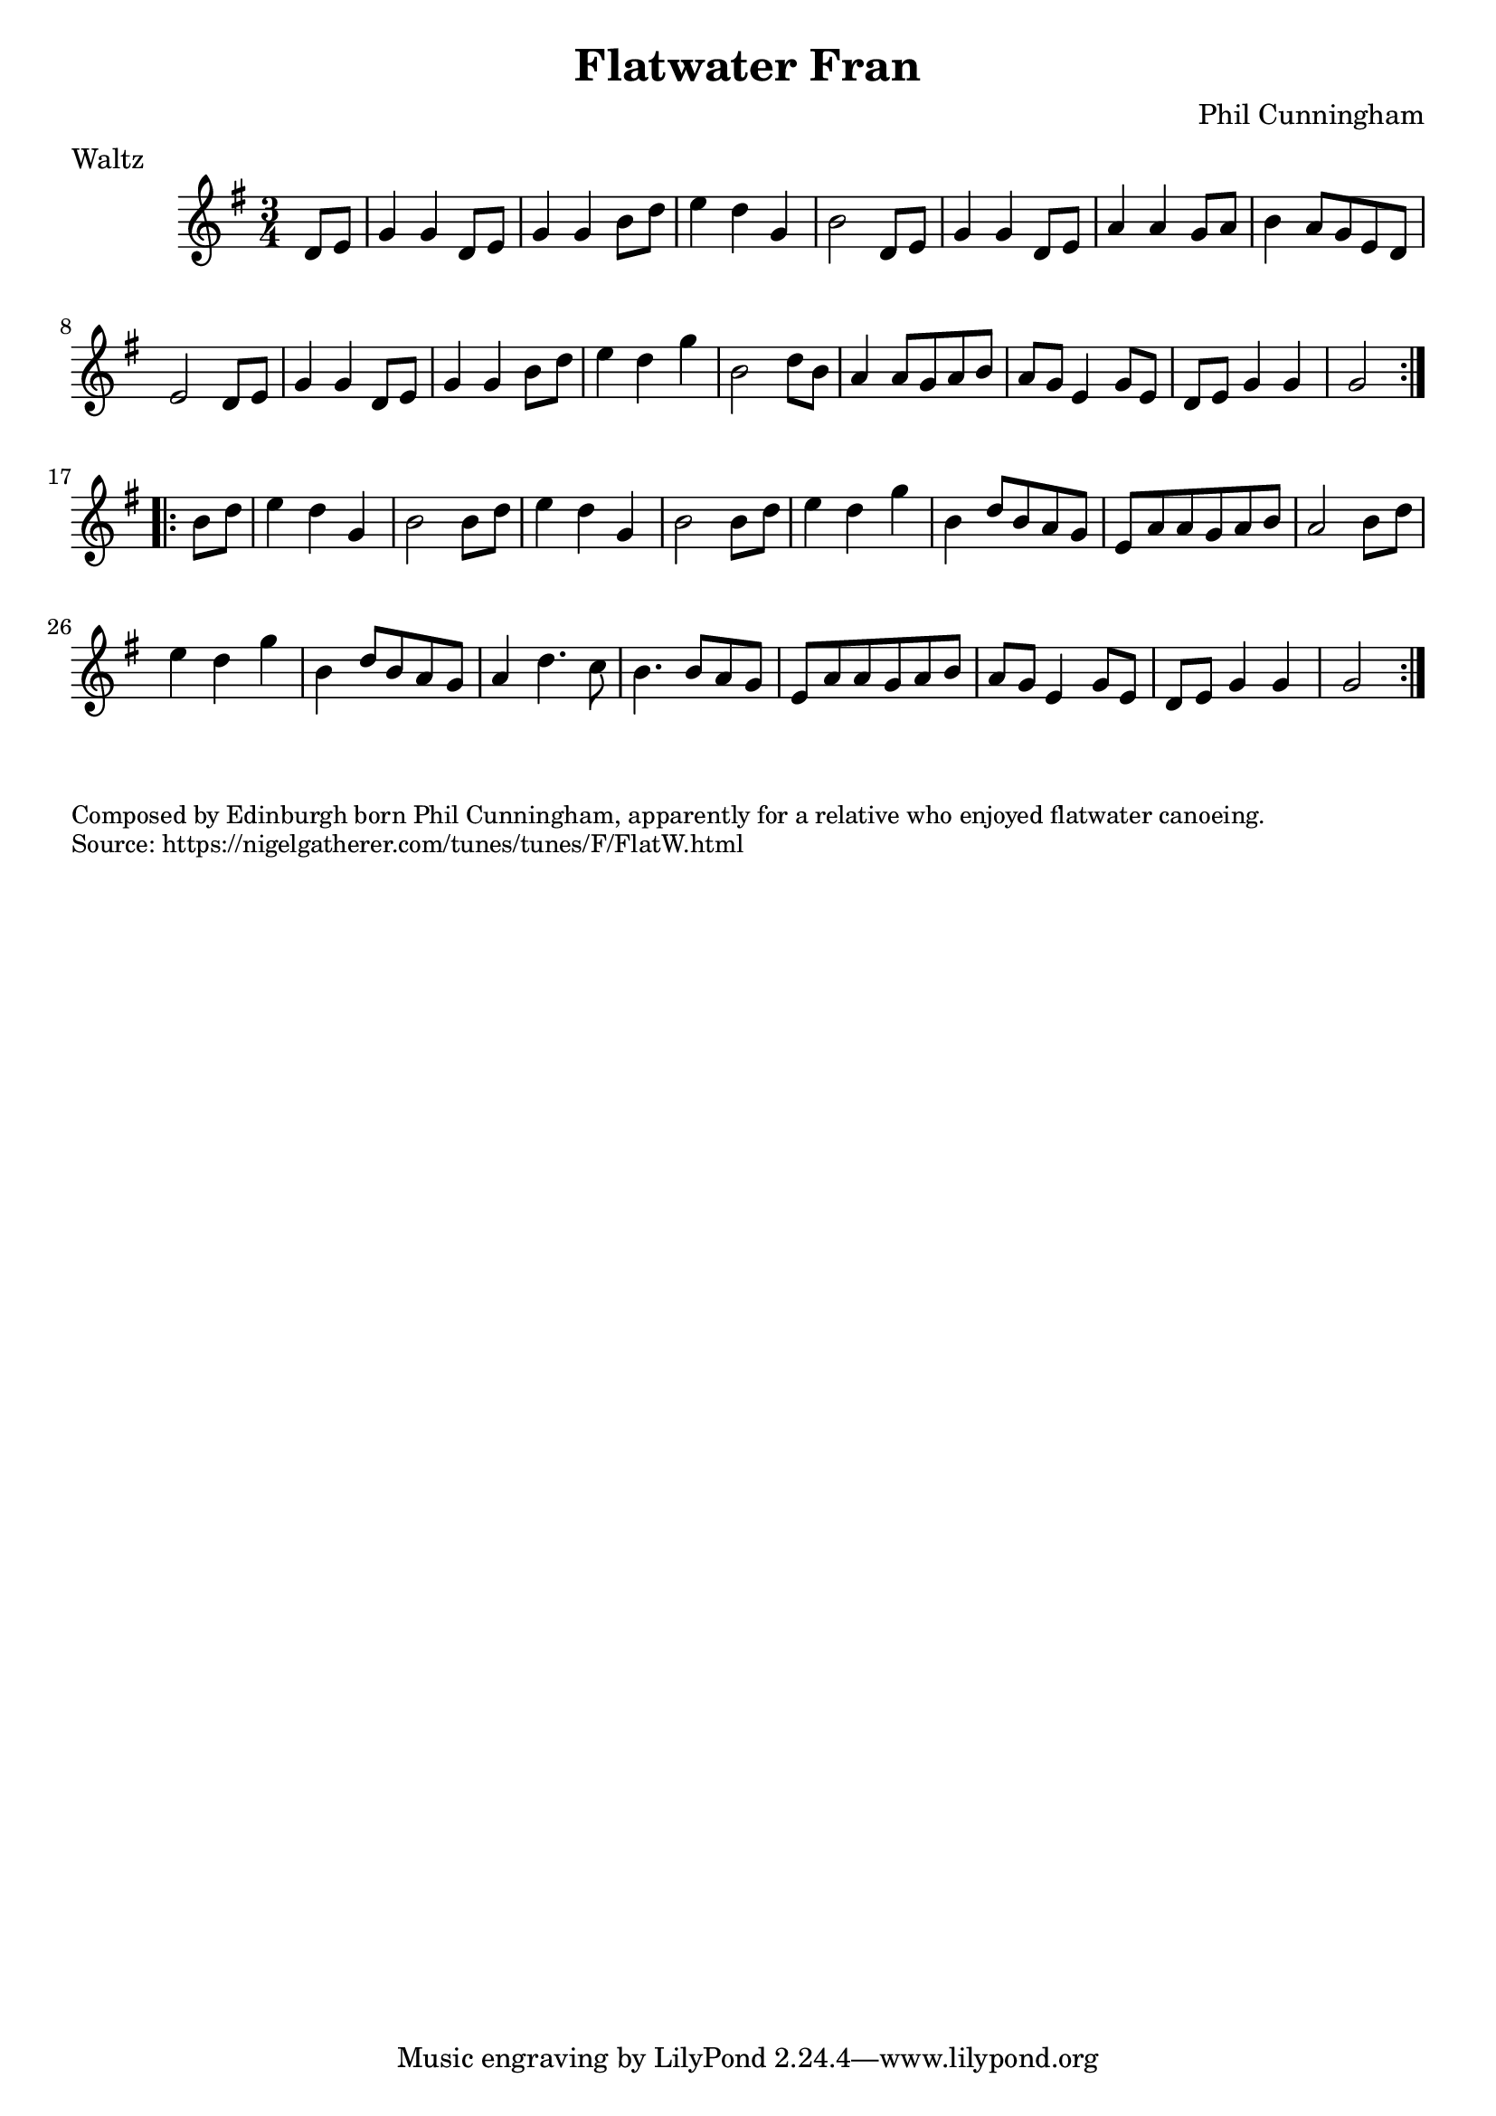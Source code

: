 \version "2.20.0"
\language "english"

\paper {
  print-all-headers = ##t
}


\score {
  \header {
    composer = "Phil Cunningham"
    meter = "Waltz"
    title = "Flatwater Fran"
  }

  \relative c' {
    \time 3/4
    \key g \major

    \repeat volta 2 {
      \partial 4 d8 e |
      g4 g d8 e |
      g4 g b8 d |
      e4 d g, |
      b2 d,8 e |
      g4 g d8 e |
      a4 a4 g8 a |
      b4 a8 g e d |
      e2 d8 e |
      g4 g d8 e |
      g4 g b8 d |
      e4 d g |
      b,2 d8 b |
      a4 a8 g a b |
      a8 g e4 g8 e |
      d8 e g4 g |
      \partial 2 g2 |
    }

    \repeat volta 2 {
      \partial 4 b8 d |
      e4 d g, |
      b2 b8 d |
      e4 d g, |
      b2 b8 d |
      e4 d g |
      b,4 d8 b a g |
      e8 a a g a b |
      a2 b8 d |
      e4 d g |
      b,4 d8 b a g |
      a4 d4. c8 |
      b4. b8 a g |
      e8 a a g a b |
      a8 g e4 g8 e |
      d8 e g4 g |
      \partial 2 g2 |


    }
  }
}

\markup \smaller \wordwrap {
  Composed by Edinburgh born Phil Cunningham, apparently for a relative who enjoyed flatwater canoeing.
}
\markup \smaller \wordwrap {
  Source: https://nigelgatherer.com/tunes/tunes/F/FlatW.html }
